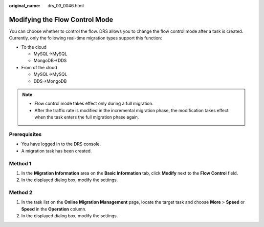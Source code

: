 :original_name: drs_03_0046.html

.. _drs_03_0046:

Modifying the Flow Control Mode
===============================

You can choose whether to control the flow. DRS allows you to change the flow control mode after a task is created. Currently, only the following real-time migration types support this function:

-  To the cloud

   -  MySQL->MySQL
   -  MongoDB->DDS

-  From of the cloud

   -  MySQL->MySQL
   -  DDS->MongoDB

.. note::

   -  Flow control mode takes effect only during a full migration.
   -  After the traffic rate is modified in the incremental migration phase, the modification takes effect when the task enters the full migration phase again.

Prerequisites
-------------

-  You have logged in to the DRS console.
-  A migration task has been created.

Method 1
--------

#. In the **Migration Information** area on the **Basic Information** tab, click **Modify** next to the **Flow Control** field.
#. In the displayed dialog box, modify the settings.

Method 2
--------

#. In the task list on the **Online Migration Management** page, locate the target task and choose **More** > **Speed** or **Speed** in the **Operation** column.
#. In the displayed dialog box, modify the settings.
